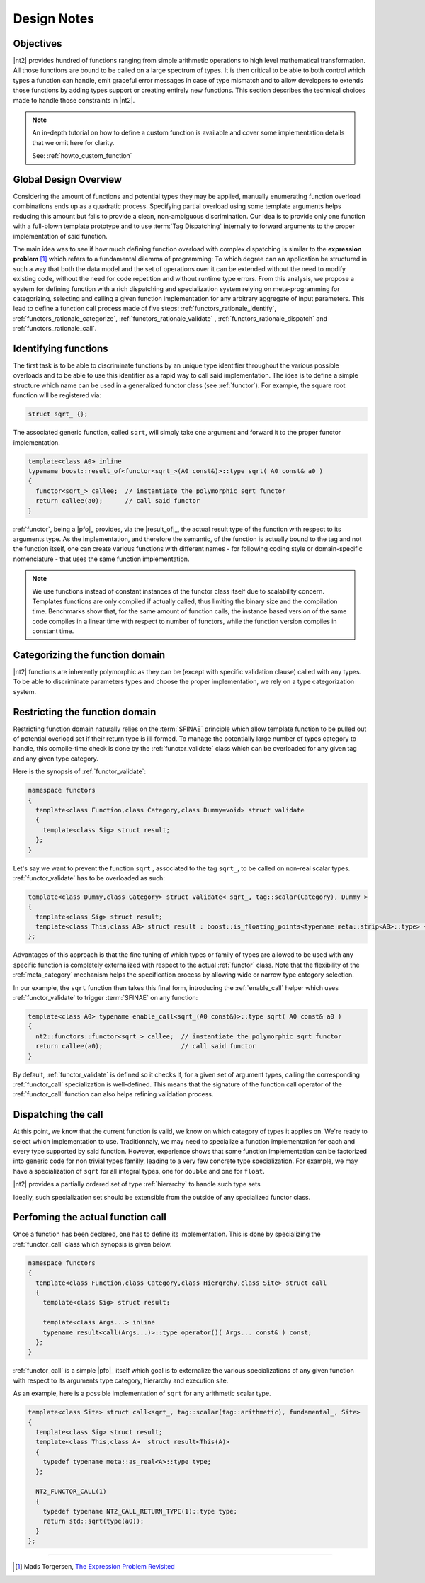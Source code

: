 .. _functors_rationale:

Design Notes
============

Objectives
^^^^^^^^^^
|nt2| provides hundred of functions ranging from simple arithmetic operations to
high level mathematical transformation. All those functions are bound to be called
on a large spectrum of types. It is then critical to be able to both control which
types a function can handle, emit graceful error messages in case of type mismatch
and to allow developers to extends those functions by adding types support or
creating entirely new functions. This section describes the technical choices made
to handle those constraints in |nt2|.

.. note::
  An in-depth tutorial on how to define a custom function is available and cover
  some implementation details that we omit here for clarity.

  See: :ref:`howto_custom_function`

Global Design Overview
^^^^^^^^^^^^^^^^^^^^^^
Considering the amount of functions and potential types they may be applied,
manually enumerating function overload combinations ends up as a quadratic process.
Specifying partial overload using some template arguments helps reducing this amount
but fails to provide a clean, non-ambiguous discrimination. Our idea is to provide
only one function with a full-blown template prototype and to use :term:`Tag Dispatching`
internally to forward arguments to the proper implementation of said function.

The main idea was to see if how much defining function overload with complex
dispatching is similar to the **expression problem** [#]_ which refers to a
fundamental dilemma of programming: To which degree can an application be structured
in such a way that both the data model and the set of operations over it can be
extended without the need to modify existing code, without the need for code
repetition and without runtime type errors. From this analysis, we propose a system
for defining function with a rich dispatching and specialization system relying on
meta-programming for categorizing, selecting and calling a given function
implementation for any arbitrary aggregate of input parameters. This lead to define
a function call process made of five steps: :ref:`functors_rationale_identify`,
:ref:`functors_rationale_categorize`, :ref:`functors_rationale_validate` ,
:ref:`functors_rationale_dispatch` and :ref:`functors_rationale_call`.

.. _functors_rationale_identify:

Identifying functions
^^^^^^^^^^^^^^^^^^^^^
The first task is to be able to discriminate functions by an unique type identifier
throughout the various possible overloads and to be able to use this identifier as
a rapid way to call said implementation. The idea is to define a simple structure
which name can be used in a generalized functor class (see :ref:`functor`). For
example, the square root function will be registered via:

.. code-block:: cpp

  struct sqrt_ {};

The associated generic function, called ``sqrt``, will simply take one argument
and forward it to the proper functor implementation.

.. code-block:: cpp

  template<class A0> inline
  typename boost::result_of<functor<sqrt_>(A0 const&)>::type sqrt( A0 const& a0 )
  {
    functor<sqrt_> callee;  // instantiate the polymorphic sqrt functor
    return callee(a0);      // call said functor
  }

:ref:`functor`, being a |pfo|_ provides, via the |result_of|_, the actual result
type of the function with respect to its arguments type. As the implementation,
and therefore the semantic, of the function is actually bound to the tag and not
the function itself, one can create various functions with different  names - for
following coding style or domain-specific nomenclature - that uses the same function
implementation.

.. note::
  We use functions instead of constant instances of the functor class itself due
  to scalability concern. Templates functions are only compiled if actually called, 
  thus limiting the binary size and the compilation time. Benchmarks show that, 
  for the same amount of function calls, the instance based version of the same 
  code compiles in a linear time with respect to number of functors, while the 
  function version compiles in constant time.

.. _functors_rationale_categorize:

Categorizing the function domain
^^^^^^^^^^^^^^^^^^^^^^^^^^^^^^^^
|nt2| functions are inherently polymorphic as they can be (except with specific
validation clause) called with any types. To be able to discriminate parameters
types and choose the proper implementation, we rely on a type categorization
system. 

.. Determining which :ref:`functor_call` specialization to call is done by ordering
   all argument types their **rank**. This is done internally via the :ref:`meta_dominant`
   meta-function which computes such a type from a type list. The so-called **dominant**
  argument type is then used to compute the category using the :ref:`meta_category_of` meta-function.
  This category will then be used by :ref:`functor_call` to select the proper implementation.

.. _functors_rationale_validate:

Restricting the function domain
^^^^^^^^^^^^^^^^^^^^^^^^^^^^^^^

Restricting function domain naturally relies on the :term:`SFINAE` principle which
allow template function to be pulled out of potential overload set if their return
type is ill-formed. To manage the potentially large number of types category to
handle, this compile-time check is done by the :ref:`functor_validate` class which
can be overloaded for any given tag and any given type category.

Here is the synopsis of :ref:`functor_validate`:

.. code-block:: cpp

  namespace functors
  {
    template<class Function,class Category,class Dummy=void> struct validate
    {
      template<class Sig> struct result;
    };
  }

Let's say we want to prevent the function ``sqrt`` , associated to the tag ``sqrt_``,
to be called on non-real scalar types. :ref:`functor_validate` has to be overloaded as such:

.. code-block:: cpp

  template<class Dummy,class Category> struct validate< sqrt_, tag::scalar(Category), Dummy >
  {
    template<class Sig> struct result;
    template<class This,class A0> struct result : boost::is_floating_points<typename meta::strip<A0>::type> {};
  };

Advantages of this approach is that the fine tuning of which types or family of
types are allowed to be used with any specific function is completely externalized
with respect to the actual :ref:`functor` class. Note that the flexibility of the
:ref:`meta_category` mechanism helps the specification process by allowing wide
or narrow type category selection.

In our example, the ``sqrt`` function then takes this final form, introducing the
:ref:`enable_call` helper which uses :ref:`functor_validate` to trigger :term:`SFINAE`
on any function:

.. code-block:: cpp

  template<class A0> typename enable_call<sqrt_(A0 const&)>::type sqrt( A0 const& a0 )
  {
    nt2::functors::functor<sqrt_> callee;  // instantiate the polymorphic sqrt functor
    return callee(a0);                     // call said functor
  }

By default, :ref:`functor_validate` is defined so it checks if, for a given set 
of argument types, calling the corresponding :ref:`functor_call` specialization 
is well-defined. This means that the signature of the function call operator of 
the :ref:`functor_call` function can also helps refining validation process.

.. _functors_rationale_dispatch:

Dispatching the call
^^^^^^^^^^^^^^^^^^^^
At this point, we know that the current function is valid, we know on which category 
of types it applies on. We're ready to select which implementation to use. Traditionnaly, 
we may need to specialize a function implementation for each and every type supported
by said function. However, experience shows that some function implementation can
be factorized into generic code for non trivial types familly, leading to a very
few concrete type specialization. For example, we may have a specialization of
``sqrt`` for all integral types, one for ``double`` and one for ``float``.

|nt2| provides a partially ordered set of type :ref:`hierarchy` to handle such
type sets

Ideally, such specialization set should be extensible from the outside of any
specialized functor class.


.. _functors_rationale_call:

Perfoming the actual function call
^^^^^^^^^^^^^^^^^^^^^^^^^^^^^^^^^^
Once a function has been declared, one has to define its implementation. This is 
done by specializing the :ref:`functor_call` class which synopsis is given below.

.. code-block:: cpp

    namespace functors
    {
      template<class Function,class Category,class Hierqrchy,class Site> struct call
      {
        template<class Sig> struct result;

        template<class Args...> inline
        typename result<call(Args...)>::type operator()( Args... const& ) const;
      };
    }

:ref:`functor_call` is a simple |pfo|_ itself which goal is to externalize the
various specializations of any given function with respect to its arguments type
category, hierarchy and execution site.

As an example, here is a possible implementation of ``sqrt`` for any arithmetic scalar type.

.. code-block:: cpp

    template<class Site> struct call<sqrt_, tag::scalar(tag::arithmetic), fundamental_, Site>
    {
      template<class Sig> struct result;
      template<class This,class A>  struct result<This(A)>
      {
        typedef typename meta::as_real<A>::type type;
      };

      NT2_FUNCTOR_CALL(1)
      {
        typedef typename NT2_CALL_RETURN_TYPE(1)::type type;
        return std::sqrt(type(a0));
      }
    };


------------

.. [#] Mads Torgersen, `The Expression Problem Revisited <http://www.daimi.au.dk/~madst/ecoop04/main.pdf>`_

